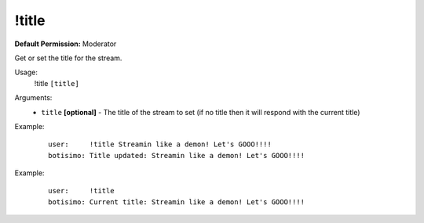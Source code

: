 !title
======

**Default Permission:** Moderator

Get or set the title for the stream.

Usage:
    !title ``[title]``

Arguments:
    * ``title`` **[optional]** - The title of the stream to set (if no title then it will respond with the current title)

Example:
    ::

        user:     !title Streamin like a demon! Let's GOOO!!!!
        botisimo: Title updated: Streamin like a demon! Let's GOOO!!!!

Example:
    ::

        user:     !title 
        botisimo: Current title: Streamin like a demon! Let's GOOO!!!!
